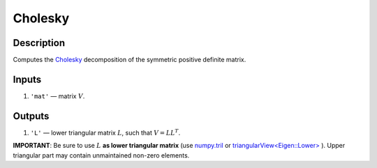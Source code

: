 Cholesky
~~~~~~~~

Description
^^^^^^^^^^^
Computes the Cholesky_ decomposition of the symmetric positive definite  matrix.

.. _Cholesky: https://en.wikipedia.org/wiki/Cholesky_decomposition

Inputs
^^^^^^
1) ``'mat'`` — matrix :math:`V`.

Outputs
^^^^^^^
1) ``'L'`` — lower triangular matrix :math:`L`, such that :math:`V=LL^T`.

**IMPORTANT**: Be sure to use :math:`L` **as lower triangular matrix**
(use numpy.tril_ or `triangularView<Eigen::Lower>`_ ). 
Upper triangular part may contain unmaintained non-zero elements.

.. _triangularView<Eigen::Lower>: https://eigen.tuxfamily.org/dox/classEigen_1_1TriangularView.html
.. _numpy.tril: https://docs.scipy.org/doc/numpy/reference/generated/numpy.tril.html
